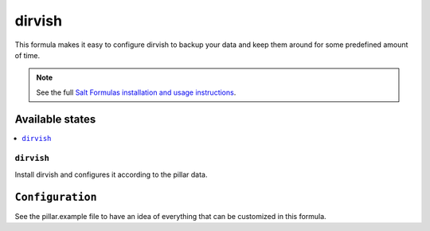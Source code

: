 =======
dirvish
=======

This formula makes it easy to configure dirvish to backup your data
and keep them around for some predefined amount of time.

.. note::

    See the full `Salt Formulas installation and usage instructions
    <http://docs.saltstack.com/en/latest/topics/development/conventions/formulas.html>`_.

Available states
================

.. contents::
    :local:

``dirvish``
-----------

Install dirvish and configures it according to the pillar data.

``Configuration``
=================
See the pillar.example file to have an idea of everything that can
be customized in this formula.
